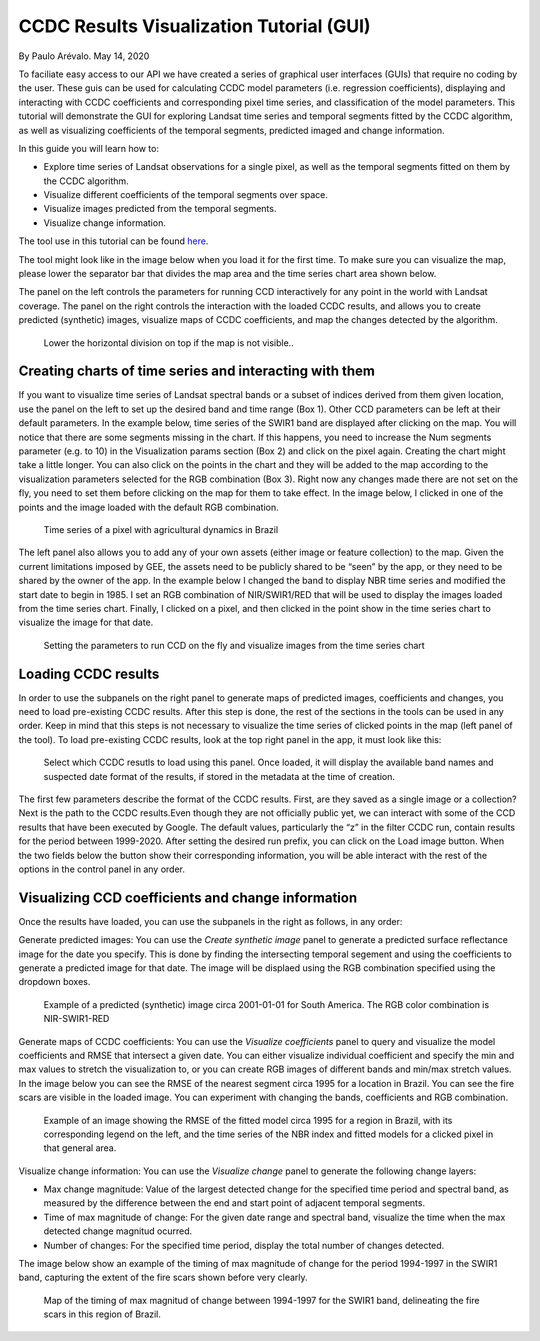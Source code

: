 CCDC Results Visualization Tutorial (GUI)
=====================================================================

By Paulo Arévalo. May 14, 2020

To faciliate easy access to our API we have created a series of graphical user 
interfaces (GUIs) that require no coding by the user. These guis can be used for 
calculating CCDC model parameters (i.e. regression coefficients), displaying 
and interacting with CCDC coefficients and corresponding pixel time series, and 
classification of the model parameters. This tutorial will demonstrate the GUI
for exploring Landsat time series and temporal segments fitted by the
CCDC algorithm, as well as visualizing coefficients of the temporal segments, 
predicted imaged and change information.

In this guide you will learn how to:

-  Explore time series of Landsat observations for a single pixel, as well as 
   the temporal segments fitted on them by the CCDC algorithm.
-  Visualize different coefficients of the temporal segments over space.
-  Visualize images predicted from the temporal segments.
-  Visualize change information.

The tool use in this tutorial can be found
`here <https://glance.earthengine.app/view/visualizeccd>`__.

The tool might look like in the image below when you load it for the first time. 
To make sure you can visualize the map, please lower the separator bar that 
divides the map area and the time series chart area shown below. 

The panel on the left controls the parameters for running CCD interactively 
for any point in the world with Landsat coverage. The panel on the right 
controls the interaction with the loaded CCDC results, and allows you to 
create predicted (synthetic) images, visualize maps of CCDC 
coefficients, and map the changes detected by the algorithm.

.. figure:: ./img/ccdVizInterface.png
   :alt: CCDC visualizer interface

   Lower the horizontal division on top if the map is not visible..


Creating charts of time series and interacting with them
--------------------------------------------------------

If you want to visualize time series of Landsat spectral bands or a subset of 
indices derived from them given location, use the panel on the left to set up 
the desired band and time range (Box 1). Other CCD parameters can be left at 
their default parameters. In the example below, time series of the SWIR1 band 
are displayed after clicking on the map. You will notice that there are some 
segments missing in the chart. If this happens, you need to increase the Num 
segments parameter (e.g. to 10) in the Visualization params section (Box 2) and 
click on the pixel again. Creating the chart might take a little longer.
You can also click on the points in the chart and they will be added to the map 
according to the visualization parameters selected for the RGB combination 
(Box 3). Right now any changes made there are not set on the fly, you need to 
set them before clicking on the map for them to take effect. In the image below, 
I clicked in one of the points and the image loaded with the default RGB combination.

.. figure:: ./img/TSviewer1.png
   :alt: Time series chart

   Time series of a pixel with agricultural dynamics in Brazil

The left panel also allows you to add any of your own assets (either image or 
feature collection) to the map. Given the current limitations imposed by GEE, 
the assets need to be publicly shared to be “seen” by the app, or they need to 
be shared by the owner of the app. In the example below I changed the band to 
display NBR time series and modified the start date to begin in 1985. I set
an RGB combination of NIR/SWIR1/RED that will be used to display the images
loaded from the time series chart. Finally, I clicked on a pixel, and then 
clicked in the point show in the time series chart to visualize the 
image for that date.

.. figure:: ./img/TSviewer2.png
   :alt: Time series chart 2

   Setting the parameters to run CCD on the fly and visualize images from
   the time series chart



Loading CCDC results
------------------------------------

In order to use the subpanels on the right panel to generate maps of predicted 
images, coefficients and changes, you need to load pre-existing CCDC results. 
After this step is done, the rest of the sections in the tools can be used in 
any order. Keep in mind that this steps is not necessary to visualize 
the time series of clicked points in the map (left panel of the tool).  
To load pre-existing CCDC results, look at the top right panel in the app, 
it must look like this:

.. figure:: ./img/loadPanel.png
   :alt: Load panel

   Select which CCDC resutls to load using this panel. Once loaded, it will 
   display the available band names and suspected date format of the results, 
   if stored in  the metadata at the time of creation.


The first few parameters describe the format of the CCDC results.
First, are they saved as a single image or a collection? Next is the path to
the CCDC results.Even though they are not officially public yet, we can 
interact with some of the CCD results that have been executed by Google. 
The default values, particularly the “z” in the filter CCDC run, contain results 
for the period between 1999-2020. After setting the desired run prefix, you can 
click on the Load image button. When the two fields below the 
button show their corresponding information, you will be able interact with the 
rest of the options in the control panel in any order. 


Visualizing CCD coefficients and change information
---------------------------------------------------

Once the results have loaded, you can use the subpanels in the right as follows, 
in any order:

Generate predicted images: You can use the *Create synthetic image* panel to
generate a predicted surface reflectance image for the date you specify. This is
done by finding the intersecting temporal segement and using the coefficients
to generate a predicted image for that date. The image will be displaed using
the RGB combination specified using the dropdown boxes. 

.. figure:: ./img/predictedImgExample.png
   :alt: Synthetic Image

   Example of a predicted (synthetic) image circa 2001-01-01 for South America.
   The RGB color combination is NIR-SWIR1-RED

Generate maps of CCDC coefficients: You can use the *Visualize coefficients* 
panel to query and visualize the model coefficients and RMSE that intersect a 
given date. You can either visualize individual coefficient and specify the min 
and max values to stretch the visualization to, or you can create RGB images of 
different bands and min/max stretch values. In the image below you can see the 
RMSE of the nearest segment circa 1995 for a location in Brazil. You can see 
the fire scars are visible in the loaded image. You can  experiment with 
changing the bands, coefficients and RGB combination.

.. figure:: ./img/coefficientExample.png
   :alt: RMSE circa 1995

   Example of an image showing the RMSE of the fitted model circa 1995 for a
   region in Brazil, with its corresponding legend on the left, and the time 
   series of the NBR index and fitted models for a clicked pixel in that 
   general area. 
 
Visualize change information: You can use the *Visualize change* panel to 
generate the following change layers:

-  Max change magnitude: Value of the largest detected change for the specified
   time period and spectral band, as measured by the difference between the end 
   and start point of adjacent temporal segments.
-  Time of max magnitude of change: For the given date range and spectral band, 
   visualize the time when the max detected change magnitud ocurred.
-  Number of changes: For the specified time period, display the total number 
   of changes detected.


The image below show an example of the timing of max magnitude of change for
the period 1994-1997 in the SWIR1 band, capturing the extent of the fire scars
shown before very clearly.

.. figure:: ./img/changeExample.png
   :alt: Timing of max magnitude of change

   Map of the timing of max magnitud of change between 1994-1997 for the SWIR1
   band, delineating the fire scars in this region of Brazil. 
